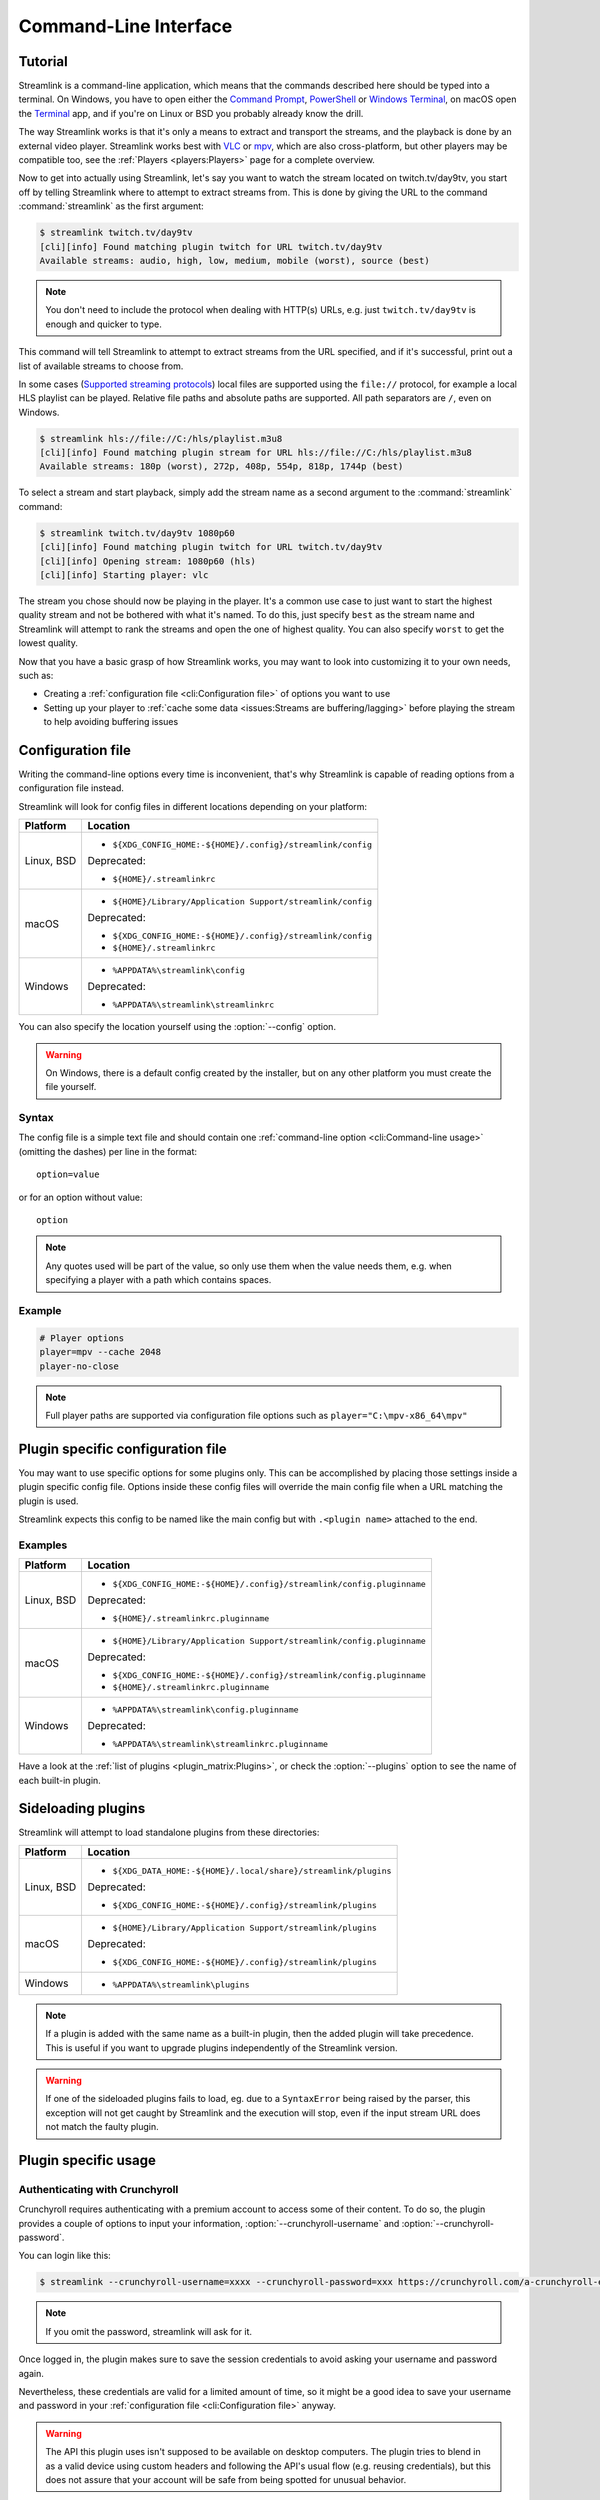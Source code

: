 Command-Line Interface
======================

Tutorial
--------

Streamlink is a command-line application, which means that the commands described
here should be typed into a terminal. On Windows, you have to open either the
`Command Prompt`_, `PowerShell`_ or `Windows Terminal`_, on macOS open the `Terminal <macOS-Terminal>`_ app,
and if you're on Linux or BSD you probably already know the drill.

The way Streamlink works is that it's only a means to extract and transport
the streams, and the playback is done by an external video player. Streamlink
works best with `VLC`_ or `mpv`_, which are also cross-platform, but other players
may be compatible too, see the :ref:`Players <players:Players>` page for a complete overview.

Now to get into actually using Streamlink, let's say you want to watch the
stream located on twitch.tv/day9tv, you start off by telling Streamlink
where to attempt to extract streams from. This is done by giving the URL to the
command :command:`streamlink` as the first argument:

.. code-block:: console

    $ streamlink twitch.tv/day9tv
    [cli][info] Found matching plugin twitch for URL twitch.tv/day9tv
    Available streams: audio, high, low, medium, mobile (worst), source (best)


.. note::
    You don't need to include the protocol when dealing with HTTP(s) URLs,
    e.g. just ``twitch.tv/day9tv`` is enough and quicker to type.


This command will tell Streamlink to attempt to extract streams from the URL
specified, and if it's successful, print out a list of available streams to choose
from.

In some cases  (`Supported streaming protocols`_)  local files are supported
using the ``file://`` protocol, for example a local HLS playlist can be played.
Relative file paths and absolute paths are supported. All path separators are ``/``,
even on Windows.

.. code-block:: console

    $ streamlink hls://file://C:/hls/playlist.m3u8
    [cli][info] Found matching plugin stream for URL hls://file://C:/hls/playlist.m3u8
    Available streams: 180p (worst), 272p, 408p, 554p, 818p, 1744p (best)


To select a stream and start playback, simply add the stream name as a second
argument to the :command:`streamlink` command:

.. sourcecode:: console

    $ streamlink twitch.tv/day9tv 1080p60
    [cli][info] Found matching plugin twitch for URL twitch.tv/day9tv
    [cli][info] Opening stream: 1080p60 (hls)
    [cli][info] Starting player: vlc


The stream you chose should now be playing in the player. It's a common use case
to just want to start the highest quality stream and not be bothered with what it's
named. To do this, just specify ``best`` as the stream name and Streamlink will
attempt to rank the streams and open the one of highest quality. You can also
specify ``worst`` to get the lowest quality.

Now that you have a basic grasp of how Streamlink works, you may want to look
into customizing it to your own needs, such as:

- Creating a :ref:`configuration file <cli:Configuration file>` of options you
  want to use
- Setting up your player to :ref:`cache some data <issues:Streams are buffering/lagging>`
  before playing the stream to help avoiding buffering issues


.. _Command Prompt: https://docs.microsoft.com/en-us/windows-server/administration/windows-commands/windows-commands
.. _PowerShell: https://docs.microsoft.com/en-us/powershell/
.. _Windows Terminal: https://docs.microsoft.com/en-us/windows/terminal/get-started
.. _macOS Terminal: https://support.apple.com/guide/terminal/welcome/mac
.. _VLC: https://videolan.org/
.. _mpv: https://mpv.io/


Configuration file
------------------

Writing the command-line options every time is inconvenient, that's why Streamlink
is capable of reading options from a configuration file instead.

Streamlink will look for config files in different locations depending on
your platform:

.. rst-class:: table-custom-layout table-custom-layout-platform-locations

================= ====================================================
Platform          Location
================= ====================================================
Linux, BSD        - ``${XDG_CONFIG_HOME:-${HOME}/.config}/streamlink/config``

                  Deprecated:

                  - ``${HOME}/.streamlinkrc``
macOS             - ``${HOME}/Library/Application Support/streamlink/config``

                  Deprecated:

                  - ``${XDG_CONFIG_HOME:-${HOME}/.config}/streamlink/config``
                  - ``${HOME}/.streamlinkrc``
Windows           - ``%APPDATA%\streamlink\config``

                  Deprecated:

                  - ``%APPDATA%\streamlink\streamlinkrc``
================= ====================================================

You can also specify the location yourself using the :option:`--config` option.

.. warning::

  On Windows, there is a default config created by the installer, but on any
  other platform you must create the file yourself.


Syntax
^^^^^^

The config file is a simple text file and should contain one
:ref:`command-line option <cli:Command-line usage>` (omitting the dashes) per
line in the format::

  option=value

or for an option without value::

  option

.. note::
    Any quotes used will be part of the value, so only use them when the value needs them,
    e.g. when specifying a player with a path which contains spaces.

Example
^^^^^^^

.. code-block:: bash

    # Player options
    player=mpv --cache 2048
    player-no-close

.. note::
    Full player paths are supported via configuration file options such as
    ``player="C:\mpv-x86_64\mpv"``


Plugin specific configuration file
----------------------------------

You may want to use specific options for some plugins only. This
can be accomplished by placing those settings inside a plugin specific
config file. Options inside these config files will override the main
config file when a URL matching the plugin is used.

Streamlink expects this config to be named like the main config but
with ``.<plugin name>`` attached to the end.

Examples
^^^^^^^^

.. rst-class:: table-custom-layout table-custom-layout-platform-locations

================= ====================================================
Platform          Location
================= ====================================================
Linux, BSD        - ``${XDG_CONFIG_HOME:-${HOME}/.config}/streamlink/config.pluginname``

                  Deprecated:

                  - ``${HOME}/.streamlinkrc.pluginname``
macOS             - ``${HOME}/Library/Application Support/streamlink/config.pluginname``

                  Deprecated:

                  - ``${XDG_CONFIG_HOME:-${HOME}/.config}/streamlink/config.pluginname``
                  - ``${HOME}/.streamlinkrc.pluginname``
Windows           - ``%APPDATA%\streamlink\config.pluginname``

                  Deprecated:

                  - ``%APPDATA%\streamlink\streamlinkrc.pluginname``
================= ====================================================

Have a look at the :ref:`list of plugins <plugin_matrix:Plugins>`, or
check the :option:`--plugins` option to see the name of each built-in plugin.


Sideloading plugins
-------------------

Streamlink will attempt to load standalone plugins from these directories:

.. rst-class:: table-custom-layout table-custom-layout-platform-locations

================= ====================================================
Platform          Location
================= ====================================================
Linux, BSD        - ``${XDG_DATA_HOME:-${HOME}/.local/share}/streamlink/plugins``

                  Deprecated:

                  - ``${XDG_CONFIG_HOME:-${HOME}/.config}/streamlink/plugins``
macOS             - ``${HOME}/Library/Application Support/streamlink/plugins``

                  Deprecated:

                  - ``${XDG_CONFIG_HOME:-${HOME}/.config}/streamlink/plugins``
Windows           - ``%APPDATA%\streamlink\plugins``
================= ====================================================

.. note::

    If a plugin is added with the same name as a built-in plugin, then
    the added plugin will take precedence. This is useful if you want
    to upgrade plugins independently of the Streamlink version.

.. warning::

    If one of the sideloaded plugins fails to load, eg. due to a
    ``SyntaxError`` being raised by the parser, this exception will
    not get caught by Streamlink and the execution will stop, even if
    the input stream URL does not match the faulty plugin.


Plugin specific usage
---------------------

Authenticating with Crunchyroll
^^^^^^^^^^^^^^^^^^^^^^^^^^^^^^^

Crunchyroll requires authenticating with a premium account to access some of
their content. To do so, the plugin provides a couple of options to input your
information, :option:`--crunchyroll-username` and :option:`--crunchyroll-password`.

You can login like this:

.. sourcecode:: console

    $ streamlink --crunchyroll-username=xxxx --crunchyroll-password=xxx https://crunchyroll.com/a-crunchyroll-episode-link

.. note::

    If you omit the password, streamlink will ask for it.

Once logged in, the plugin makes sure to save the session credentials to avoid
asking your username and password again.

Nevertheless, these credentials are valid for a limited amount of time, so it
might be a good idea to save your username and password in your
:ref:`configuration file <cli:Configuration file>` anyway.

.. warning::

    The API this plugin uses isn't supposed to be available on desktop
    computers. The plugin tries to blend in as a valid device using custom
    headers and following the API's usual flow (e.g. reusing credentials), but
    this does not assure that your account will be safe from being spotted for
    unusual behavior.

HTTP proxy with Crunchyroll
^^^^^^^^^^^^^^^^^^^^^^^^^^^
To be able to stream region locked content, you can use Streamlink's proxy
options, which are described in the :ref:`Proxy Support <cli:Proxy Support>` section.

When doing this, it's possible that access to the stream will still be denied;
this can happen because the session and credentials used by the plugin
were obtained while being logged from your own region, and the server still assumes
you're in that region.

For cases like this, the plugin provides the :option:`--crunchyroll-purge-credentials`
option, which removes your saved session and credentials and tries to log
in again using your username and password.

Authenticating with FunimationNow
^^^^^^^^^^^^^^^^^^^^^^^^^^^^^^^^^
Like Crunchyroll, the FunimationNow plugin requires authenticating with a premium account to access some
content: :option:`--funimation-email`, :option:`--funimation-password`. In addition, this plugin requires
the ``incap_ses`` cookie to be sent with each HTTP request (see issue #2088). This unique session cookie
can be found in your browser and sent via the :option:`--http-cookie` option.

.. sourcecode:: console

    $ streamlink --funimation-email='xxx' --funimation-password='xxx' --http-cookie 'incap_ses_xxx=xxxx=' https://funimation.com/shows/show/an-episode-link

.. note::

    There are multiple ways to retrieve the required cookie. For more
    information on browser cookies, please consult the following:

    - `What are cookies? <https://en.wikipedia.org/wiki/HTTP_cookie>`_


Playing built-in streaming protocols directly
---------------------------------------------

There are many types of streaming protocols used by services today and
Streamlink supports most of them. It's possible to tell Streamlink
to access a streaming protocol directly instead of relying on a plugin
to extract the streams from a URL for you.

A streaming protocol can be accessed directly by specifying it in the ``protocol://URL`` format
with an optional list of parameters, like so:

.. code-block:: console

    $ streamlink "protocol://https://streamingserver/path key1=value1 key2=value2"

Depending on the input URL, the explicit protocol scheme may be omitted.
The following example shows HLS streams (``.m3u8``) and DASH streams (``.mdp``):

.. code-block:: console

    $ streamlink "https://streamingserver/playlist.m3u8"
    $ streamlink "https://streamingserver/manifest.mpd"

When passing parameters to the built-in streaming protocols, the values will either be treated as plain strings
or they will be interpreted as Python literals:

.. code-block:: console

    $ streamlink "httpstream://https://streamingserver/path method=POST params={'abc':123} json=['foo','bar','baz']"

.. code-block:: python

    method="POST"
    params={"key": 123}
    json=["foo", "bar", "baz"]

The parameters from the example above are used to make an HTTP ``POST`` request with ``abc=123`` added
to the query string and ``["foo", "bar", "baz"]`` used as the content of the HTTP request's body (the serialized JSON data).

Some parameters allow you to configure the behavior of the streaming protocol implementation directly:

.. code-block:: console

    $ streamlink "hls://https://streamingserver/path start_offset=123 duration=321 force_restart=True"

Supported streaming protocols
^^^^^^^^^^^^^^^^^^^^^^^^^^^^^

============================== =================================================
Name                           Prefix
============================== =================================================
Apple HTTP Live Streaming      hls:// [1]_
MPEG-DASH [2]_                 dash://
Progressive HTTP, HTTPS, etc   httpstream:// [1]_
============================== =================================================

.. [1] supports local files using the file:// protocol
.. [2] Dynamic Adaptive Streaming over HTTP


Proxy Support
-------------

You can use the :option:`--http-proxy` option to change the proxy server
that Streamlink will use for HTTP and HTTPS requests. :option:`--http-proxy` sets
the proxy for all HTTP and HTTPS requests, including WebSocket connections.
If separate proxies for each protocol are required, they can be set using
environment variables - see `Requests Proxies Documentation`_

Both HTTP and SOCKS proxies are supported, as well as authentication in each of them.

.. note::
    When using a SOCKS proxy, the ``socks4`` and ``socks5`` schemes mean that DNS lookups are done
    locally, rather than on the proxy server. To have the proxy server perform the DNS lookups, the
    ``socks4a`` and ``socks5h`` schemes should be used instead.

.. code-block:: console

    $ streamlink --http-proxy "http://address:port"
    $ streamlink --http-proxy "https://address:port"
    $ streamlink --http-proxy "socks4a://address:port"
    $ streamlink --http-proxy "socks5h://address:port"


Command-line usage
------------------

.. code-block:: console

    $ streamlink [OPTIONS] <URL> [STREAM]


.. argparse::
    :module: streamlink_cli.main
    :attr: parser_helper

.. _Requests Proxies Documentation: https://2.python-requests.org/en/master/user/advanced/#proxies
